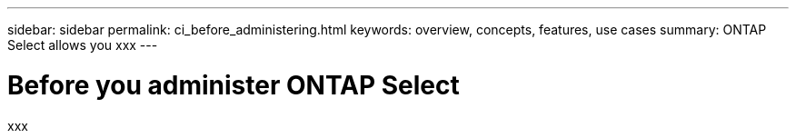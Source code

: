 ---
sidebar: sidebar
permalink: ci_before_administering.html
keywords: overview, concepts, features, use cases
summary: ONTAP Select allows you xxx
---

= Before you administer ONTAP Select
:hardbreaks:
:nofooter:
:icons: font
:linkattrs:
:imagesdir: ./media/

[.lead]
xxx
